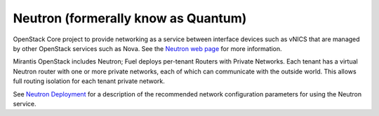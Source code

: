
.. _neutron-term:

Neutron (formerally know as Quantum)
------------------------------------

OpenStack Core project to provide networking as a service
between interface devices such as vNICS
that are managed by other OpenStack services such as Nova.
See the `Neutron web page <https://wiki.openstack.org/wiki/Neutron>`_
for more information.

Mirantis OpenStack includes Neutron;
Fuel deploys per-tenant Routers with Private Networks.
Each tenant has a virtual Neutron router with one or more private networks,
each of which can communicate with the outside world.
This allows full routing isolation for each tenant private network.

See `Neutron Deployment <http://docs.mirantis.com/fuel/fuel-4.1/pre-install-guide.html#neutron>`_
for a description of the recommended network configuration parameters
for using the Neutron service.

